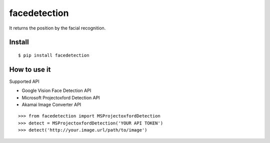 facedetection
=============

It returns the position by the facial recognition.

Install
-------

::

   $ pip install facedetection

How to use it
--------------

Supported API

- Google Vision Face Detection API
- Microsoft Projectoxford Detection API
- Akamai Image Converter API

::

   >>> from facedetection import MSProjectoxfordDetection
   >>> detect = MSProjectoxfordDetection('YOUR API TOKEN')
   >>> detect('http://your.image.url/path/to/image')
